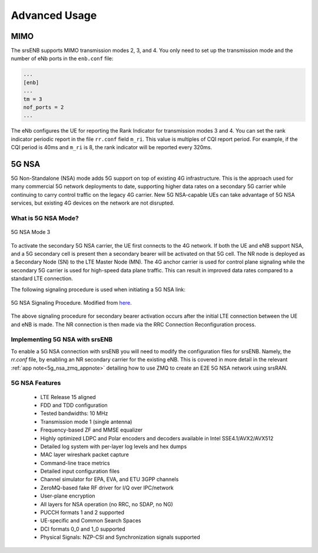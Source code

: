 .. _enb_advanced:

Advanced Usage
==============

MIMO
****

The srsENB supports MIMO transmission modes 2, 3, and 4. You only need to set up the transmission mode and the number of eNb ports in the ``enb.conf`` file:

.. code::

  ...
  [enb]
  ...
  tm = 3
  nof_ports = 2
  ...
  
The eNb configures the UE for reporting the Rank Indicator for transmission modes 3 and 4. You can set the rank indicator periodic report in the file ``rr.conf`` field ``m_ri``. This value is multiples of CQI report period. For example, if the CQI period is 40ms and ``m_ri`` is 8, the rank indicator will be reported every 320ms.

5G NSA
******

5G Non-Standalone (NSA) mode adds 5G support on top of existing 4G infrastructure. This is the approach used for many commercial 5G network deployments to date, supporting higher data rates on a secondary 5G carrier while continuing to carry control traffic on the legacy 4G carrier. New 5G NSA-capable UEs can take advantage of 5G NSA services, but existing 4G devices on the network are not disrupted.

What is 5G NSA Mode?
--------------------

.. figure:: .imgs/5G_NSA_mode3.png
  :align: center
  
  5G NSA Mode 3

To activate the secondary 5G NSA carrier, the UE first connects to the 4G network. If both the UE and eNB support NSA, and a 5G secondary cell is present then a secondary bearer will be activated on that 5G cell. The NR node is deployed as a Secondary Node (SN) to the LTE Master Node (MN). The 4G anchor carrier is used for control plane signaling while the secondary 5G carrier is used for high-speed data plane traffic. This can result in improved data rates compared to a standard LTE connection.  

The following signaling procedure is used when initiating a 5G NSA link: 

.. figure:: .imgs/NSA_Signaling.png
  :align: center
  
  5G NSA Signaling Procedure. Modified from `here <https://www.sharetechnote.com/html/5G/5G_LTE_Interworking.html>`_. 

The above signaling procedure for secondary bearer activation occurs after the initial LTE connection between the UE and eNB is made. The NR connection is then made via the RRC Connection Reconfiguration process.  


Implementing 5G NSA with srsENB
-------------------------------

To enable a 5G NSA connection with srsENB you will need to modify the configuration files for srsENB. Namely, the *rr.conf* file, by enabling an NR secondary carrier for the existing eNB. This is covered in more detail in the relevant :ref:`app note<5g_nsa_zmq_appnote>` detailing how to use ZMQ to create an E2E 5G NSA network using srsRAN. 

5G NSA Features
---------------

  * LTE Release 15 aligned
  * FDD and TDD configuration
  * Tested bandwidths: 10 MHz
  * Transmission mode 1 (single antenna)
  * Frequency-based ZF and MMSE equalizer
  * Highly optimized LDPC and Polar encoders and decoders available in Intel SSE4.1/AVX2/AVX512
  * Detailed log system with per-layer log levels and hex dumps
  * MAC layer wireshark packet capture
  * Command-line trace metrics
  * Detailed input configuration files
  * Channel simulator for EPA, EVA, and ETU 3GPP channels
  * ZeroMQ-based fake RF driver for I/Q over IPC/network
  * User-plane encryption
  * All layers for NSA operation (no RRC, no SDAP, no NG)
  * PUCCH formats 1 and 2 supported
  * UE-specific and Common Search Spaces
  * DCI formats 0_0 and 1_0 supported
  * Physical Signals: NZP-CSI and Synchronization signals supported